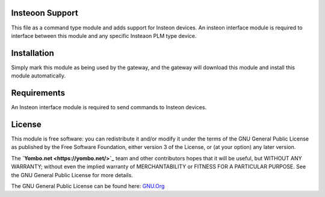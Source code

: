 Insteoon Support
================

This file as a command type module and adds support for Insteon devices.
An insteon interface module is required to interface between this module
and any specific Insteaon PLM type device.

Installation
============

Simply mark this module as being used by the gateway, and the gateway will
download this module and install this module automatically.

Requirements
============

An Insteon interface module is required to send commands to Insteon devices.

License
=======

This module is free software: you can redistribute it and/or modify
it under the terms of the GNU General Public License as published by
the Free Software Foundation, either version 3 of the License, or
(at your option) any later version.

The **`Yombo.net <https://yombo.net/>`_** team and other contributors
hopes that it will be useful, but WITHOUT ANY WARRANTY; without even the
implied warranty of MERCHANTABILITY or FITNESS FOR A PARTICULAR PURPOSE.
See the GNU General Public License for more details.

The GNU General Public License can be found here: `GNU.Org <http://www.gnu.org/licenses>`_


